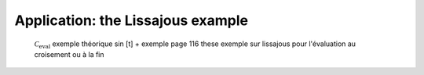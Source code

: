 Application: the Lissajous example
==================================

  :math:`\mathcal{C}_{\textrm{eval}}`
  exemple théorique sin [t] + exemple page 116 these
  exemple sur lissajous pour l'évaluation au croisement ou à la fin
